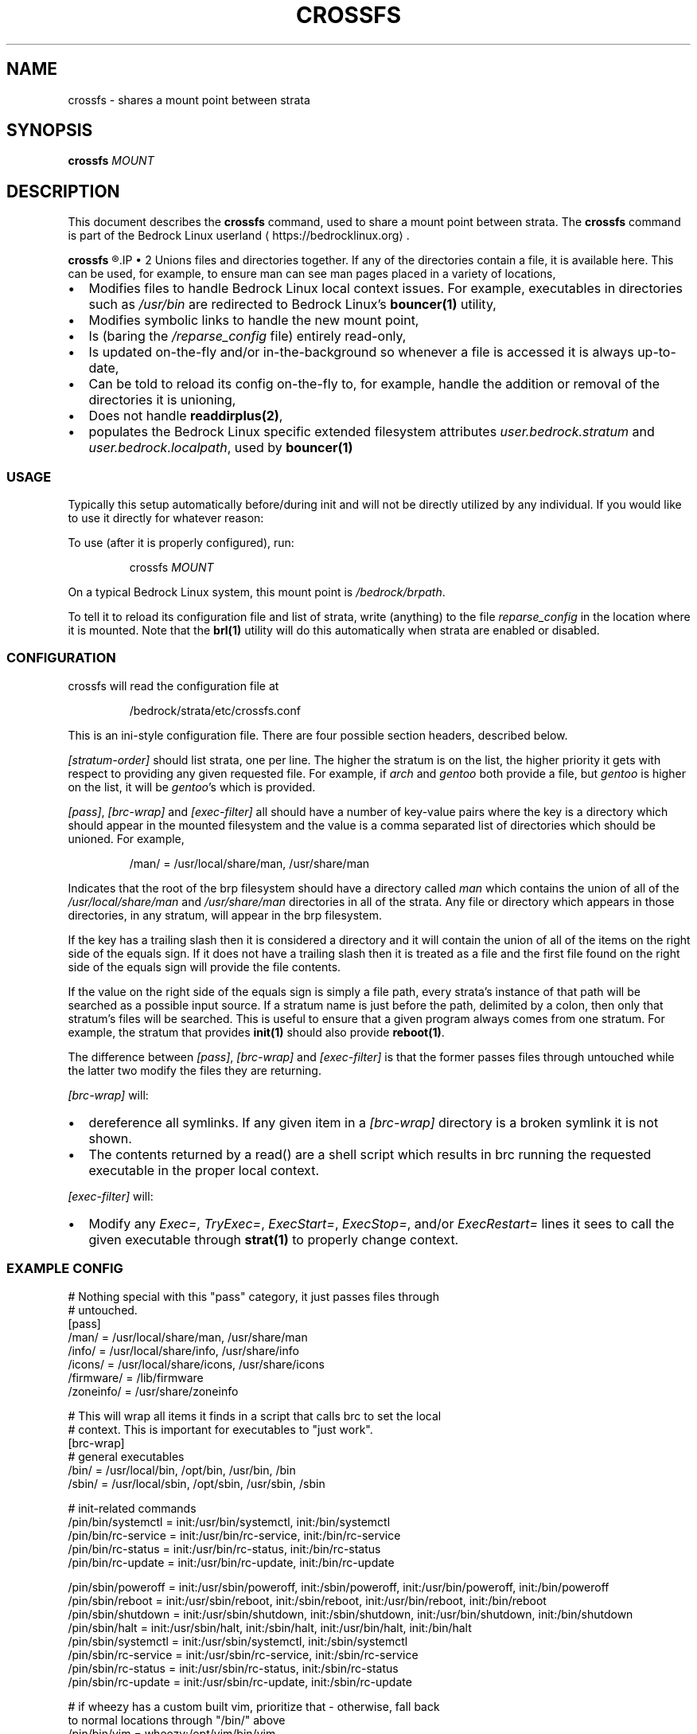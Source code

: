 .TH CROSSFS 1
.SH NAME
crossfs \- shares a mount point between strata
.SH SYNOPSIS
.B crossfs
.I MOUNT
.SH DESCRIPTION
This document describes the \fBcrossfs\fR command, used to share a mount point between strata. The \fBcrossfs\fR command is part of the Bedrock Linux userland ⟨https://bedrocklinux.org⟩.
.P
.B crossfs
.R mounts a filesystem which provides the "implicit path" functionality for Bedrock Linux. Specifically it:
.IP \(bu 2
Unions files and directories together. If any of the directories contain a
file, it is available here. This can be used, for example, to ensure man
can see man pages placed in a variety of locations,
.IP \(bu 2
Modifies files to handle Bedrock Linux local context issues.  For example,
executables in directories such as \fI/usr/bin\fR are redirected to Bedrock Linux's
\fBbouncer(1)\fR utility,
.IP \(bu 2
Modifies symbolic links to handle the new mount point,
.IP \(bu 2
Is (baring the \fI/reparse_config\fR file) entirely read\-only,
.IP \(bu 2
Is updated on\-the\-fly and/or in\-the\-background so whenever a
file is accessed it is always up\-to\-date,
.IP \(bu 2
Can be told to reload its config on\-the\-fly to, for example,
handle the addition or removal of the directories it is unioning,
.IP \(bu 2
Does not handle \fBreaddirplus(2)\fR,
.IP \(bu 2
populates the Bedrock Linux specific extended filesystem attributes
.IR user.bedrock.stratum " and " user.bedrock.localpath ", used by "
.B bouncer(1)

.SS USAGE

Typically this setup automatically before/during init and will not be directly
utilized by any individual.  If you would like to use it directly for whatever
reason:

To use (after it is properly configured), run:

.PP
.nf
.RS
crossfs \fIMOUNT\fR
.RE
.fi
.PP

On a typical Bedrock Linux system, this mount point is
.IR /bedrock/brpath .

To tell it to reload its configuration file and list of strata, write
(anything) to the file \fIreparse_config\fR in the location where it is mounted.
Note that the \fBbrl(1)\fR utility will do this automatically when strata are enabled
or disabled.

.SS CONFIGURATION

crossfs will read the configuration file at

.PP
.nf
.RS
/bedrock/strata/etc/crossfs.conf
.RE
.fi
.PP

This is an ini\-style configuration file.  There are four possible section
headers, described below.
.PP
.I [stratum\-order]
should list strata, one per line.  The higher the stratum is on
the list, the higher priority it gets with respect to providing any given
requested file.  For example, if \fIarch\fR and \fIgentoo\fR both provide a file, but
\fIgentoo\fR is higher on the list, it will be \fIgentoo\fR's which is provided.
.PP
.IR "[pass]" ", " "[brc\-wrap]" " and " "[exec\-filter]" " all should have a number of key\-value"
pairs where the key is a directory which should appear in the mounted
filesystem and the value is a comma separated list of directories which should
be unioned.  For example,

.PP
.nf
.RS
/man/ = /usr/local/share/man, /usr/share/man
.RE
.fi
.PP

Indicates that the root of the brp filesystem should have a directory called
.IR man " which contains the union of all of the " "/usr/local/share/man" " and " "/usr/share/man"
directories in all of the strata.  Any file or directory
which appears in those directories, in any stratum, will appear in the brp
filesystem.
.PP
If the key has a trailing slash then it is considered a directory and it will
contain the union of all of the items on the right side of the equals sign.  If
it does not have a trailing slash then it is treated as a file and the first
file found on the right side of the equals sign will provide the file contents.
.PP
If the value on the right side of the equals sign is simply a file path, every
strata's instance of that path will be searched as a possible input source.
If a stratum name is just before the path, delimited by a colon, then only that
stratum's files will be searched.  This is useful to ensure that a given
program always comes from one stratum.  For example, the stratum that provides
\fBinit(1)\fR should also provide \fBreboot(1)\fR.
.PP
The difference between
.IR "[pass]" ", " "[brc\-wrap]" " and " "[exec\-filter]" " is that the former"
passes files through untouched while the latter two modify the files they are
returning.
.PP
.I [brc\-wrap]
will:
.IP \(bu 2
dereference all symlinks.  If any given item in a \fI[brc\-wrap]\fR directory is a broken symlink it is not shown.
.IP \(bu 2
The contents returned by a read() are a shell script which results in brc running the requested executable in the proper local context.
.PP
.IR [exec\-filter] " will:"
.IP \(bu 2
Modify any \fIExec=\fR, \fITryExec=\fR, \fIExecStart=\fR, \fIExecStop=\fR, and/or \fIExecRestart=\fR lines it sees to call the given executable through \fBstrat(1)\fR to properly change context.

.SS EXAMPLE CONFIG

.nf
# Nothing special with this "pass" category, it just passes files through
# untouched.
[pass]
/man/ = /usr/local/share/man, /usr/share/man
/info/ = /usr/local/share/info, /usr/share/info
/icons/ = /usr/local/share/icons, /usr/share/icons
/firmware/ = /lib/firmware
/zoneinfo/ = /usr/share/zoneinfo

# This will wrap all items it finds in a script that calls brc to set the local
# context.  This is important for executables to "just work".
[brc\-wrap]
# general executables
/bin/  = /usr/local/bin, /opt/bin, /usr/bin, /bin
/sbin/ = /usr/local/sbin, /opt/sbin, /usr/sbin, /sbin

# init\-related commands
/pin/bin/systemctl = init:/usr/bin/systemctl, init:/bin/systemctl
/pin/bin/rc\-service = init:/usr/bin/rc\-service, init:/bin/rc\-service
/pin/bin/rc\-status = init:/usr/bin/rc\-status, init:/bin/rc\-status
/pin/bin/rc\-update = init:/usr/bin/rc\-update, init:/bin/rc\-update

/pin/sbin/poweroff = init:/usr/sbin/poweroff, init:/sbin/poweroff, init:/usr/bin/poweroff, init:/bin/poweroff
/pin/sbin/reboot = init:/usr/sbin/reboot, init:/sbin/reboot, init:/usr/bin/reboot, init:/bin/reboot
/pin/sbin/shutdown = init:/usr/sbin/shutdown, init:/sbin/shutdown, init:/usr/bin/shutdown, init:/bin/shutdown
/pin/sbin/halt = init:/usr/sbin/halt, init:/sbin/halt, init:/usr/bin/halt, init:/bin/halt
/pin/sbin/systemctl = init:/usr/sbin/systemctl, init:/sbin/systemctl
/pin/sbin/rc\-service = init:/usr/sbin/rc\-service, init:/sbin/rc\-service
/pin/sbin/rc\-status = init:/usr/sbin/rc\-status, init:/sbin/rc\-status
/pin/sbin/rc\-update = init:/usr/sbin/rc\-update, init:/sbin/rc\-update

# if wheezy has a custom built vim, prioritize that \- otherwise, fall back
to normal locations through "/bin/" above
/pin/bin/vim = wheezy:/opt/vim/bin/vim
/pin/bin/vi = wheezy:/opt/vim/bin/vim

# This will modify some of the fields in the freedesktop standard .desktop
# items to fix local context issues.
[exec\-filter]
/applications/ = /usr/local/share/applications, /usr/share/applications

[stratum\-order]
# strata in the order they should be prioritized for items without specific
# strata specified.  Note this does not have to be an exhaustive list \- any
# strata missing will be added at the end (although the order is not
# defined).
wheezy
jessie
void
crux
arch
sid
.fi

.SH EXIT STATUS
.B crossfs
.R returns 0 if succesful, or 1 if not running as root or if there was an error sharing the mount.
.SH FILES
.I /bedrock/strata/etc/brp.conf
.R The configuration file that
.B crossfs
.R reads on startup, or when a write to \fIreparse_config\fR is detected. See the \fBCONFIGURATION\fR subsection for more information, of the \fBEXAMPLE CONFIG\fR subsection or an example configuration file.
.SH NOTES
.B crossfs
was known as
.B brp
until Bedrock Linux 0.7.0 Poki
.SH BUGS
Please report any bugs you find by opening an issue at \fIhttps://github.com/bedrocklinux/bedrocklinux\-userland\fR or talking to \fIparadigm\fR in \fI#bedrock\fR on \fIirc.freenode.com\fR.
.SH EXAMPLE
To share
.I /home
.R between strata:
.PP
.nf
.RS
crossfs //home
.RE
.fi
.PP
.SH SEE ALSO
.B brl(1)
.B etcfs(1)
